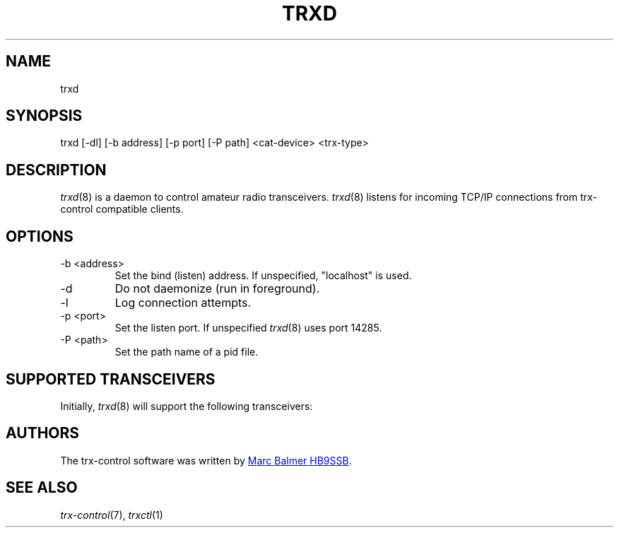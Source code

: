 .\" Copyright (c) 2023 Marc Balmer HB9SSB
.\"
.\" Permission is hereby granted, free of charge, to any person obtaining a copy
.\" of this software and associated documentation files (the "Software"), to
.\" deal in the Software without restriction, including without limitation the
.\" rights to use, copy, modify, merge, publish, distribute, sublicense, and/or
.\" sell copies of the Software, and to permit persons to whom the Software is
.\" furnished to do so, subject to the following conditions:
.\"
.\" The above copyright notice and this permission notice shall be included in
.\" all copies or substantial portions of the Software.
.\"
.\" THE SOFTWARE IS PROVIDED "AS IS", WITHOUT WARRANTY OF ANY KIND, EXPRESS OR
.\" IMPLIED, INCLUDING BUT NOT LIMITED TO THE WARRANTIES OF MERCHANTABILITY,
.\" FITNESS FOR A PARTICULAR PURPOSE AND NONINFRINGEMENT. IN NO EVENT SHALL THE
.\" AUTHORS OR COPYRIGHT HOLDERS BE LIABLE FOR ANY CLAIM, DAMAGES OR OTHER
.\" LIABILITY, WHETHER IN AN ACTION OF CONTRACT, TORT OR OTHERWISE, ARISING
.\" FROM, OUT OF OR IN CONNECTION WITH THE SOFTWARE OR THE USE OR OTHER DEALINGS
.\" IN THE SOFTWARE.
.\"
.TH TRXD 8 "12 September 2023" "trx-control"
.
.SH NAME
trxd
.
.
.SH SYNOPSIS
trxd [-dl] [-b address] [-p port] [-P path] <cat-device> <trx-type>
.
.
.SH DESCRIPTION
.
.IR trxd (8)
is a daemon to control amateur radio transceivers.
.IR trxd (8)
listens for incoming TCP/IP connections from trx-control compatible clients.
.
.
.SH OPTIONS
.
.TP
-b <address>
Set the bind (listen) address.
If unspecified, "localhost" is used.
.TP
-d
Do not daemonize (run in foreground).
.TP
-l
Log connection attempts.
.TP
-p <port>
Set the listen port.
If unspecified
.IR trxd (8)
uses port 14285.
.TP
-P <path>
Set the path name of a pid file.
.
.
.SH "SUPPORTED TRANSCEIVERS"
.PP
Initially,
.IR trxd (8)
will support the following transceivers:
.
.PP
.TS
l l l.
Manufacturor	Model	Driver
.T&
l l l.
_
Yaesu	FT-710	yaesu-ft-710
Yaesu	FT-897	yaesu-ft-897
Yaesu	FT-817	yaesu-ft-817
.TE
.
.
.SH AUTHORS
.
The trx-control software was written by
.MT marc\@msys.ch
Marc Balmer HB9SSB
.ME .
.
.
.SH SEE ALSO
.
.PP
.IR trx-control (7),
.IR trxctl (1)
.
.
